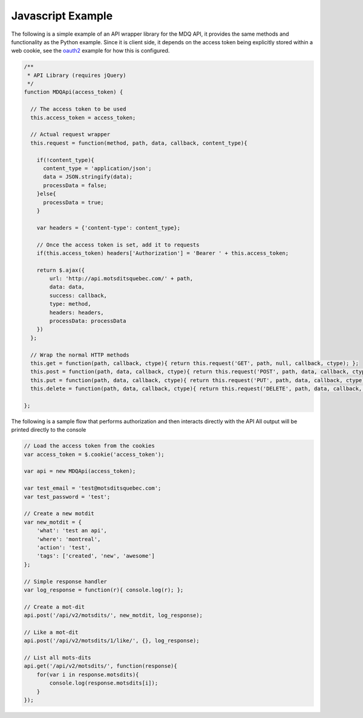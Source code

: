Javascript Example
==================

The following is a simple example of an API wrapper library for the MDQ API, it provides the same methods
and functionality as the Python example. Since it is client side, it depends on the access token being explicitly stored within a web cookie, see the oauth2_ example for how this is configured.

.. code-block:: javascript

    /**
     * API Library (requires jQuery)
     */
    function MDQApi(access_token) {

      // The access token to be used
      this.access_token = access_token;

      // Actual request wrapper
      this.request = function(method, path, data, callback, content_type){

        if(!content_type){
          content_type = 'application/json';
          data = JSON.stringify(data);
          processData = false;
        }else{
          processData = true;
        }

        var headers = {'content-type': content_type};

        // Once the access token is set, add it to requests
        if(this.access_token) headers['Authorization'] = 'Bearer ' + this.access_token;

        return $.ajax({
            url: 'http://api.motsditsquebec.com/' + path,
            data: data,
            success: callback,
            type: method,
            headers: headers,
            processData: processData
        })
      };

      // Wrap the normal HTTP methods
      this.get = function(path, callback, ctype){ return this.request('GET', path, null, callback, ctype); };
      this.post = function(path, data, callback, ctype){ return this.request('POST', path, data, callback, ctype); };
      this.put = function(path, data, callback, ctype){ return this.request('PUT', path, data, callback, ctype); };
      this.delete = function(path, data, callback, ctype){ return this.request('DELETE', path, data, callback, ctype); };

    };

The following is a sample flow that performs authorization and then interacts directly with the API
All output will be printed directly to the console

.. code-block:: javascript
    
    // Load the access token from the cookies
    var access_token = $.cookie('access_token');

    var api = new MDQApi(access_token);

    var test_email = 'test@motsditsquebec.com';
    var test_password = 'test';

    // Create a new motdit
    var new_motdit = {
        'what': 'test an api',
        'where': 'montreal',
        'action': 'test',
        'tags': ['created', 'new', 'awesome']
    };

    // Simple response handler
    var log_response = function(r){ console.log(r); };

    // Create a mot-dit
    api.post('/api/v2/motsdits/', new_motdit, log_response);

    // Like a mot-dit
    api.post('/api/v2/motsdits/1/like/', {}, log_response);

    // List all mots-dits
    api.get('/api/v2/motsdits/', function(response){
        for(var i in response.motsdits){
            console.log(response.motsdits[i]);
        }
    });


.. _oauth2: oauth2.html
